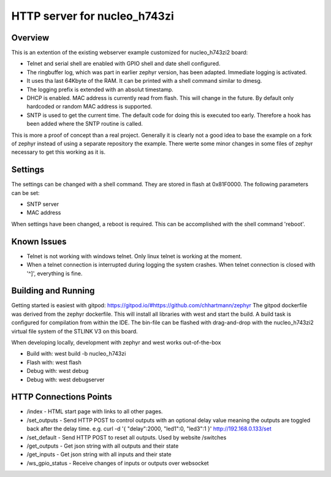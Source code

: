HTTP server for nucleo_h743zi
#############################

Overview
********
This is an extention of the existing webserver example customized for nucleo_h743zi2 board:

* Telnet and serial shell are enabled with GPIO shell and date shell configured.
* The ringbuffer log, which was part in earlier zephyr version, has been adapted. Immediate logging is activated.
* It uses tha last 64Kbyte of the RAM. It can be printed with a shell command similar to dmesg.
* The logging prefix is extended with an absolut timestamp.
* DHCP is enabled. MAC address is currently read from flash. This will change in the future. By default only hardcoded or random MAC address is supported.
* SNTP is used to get the current time. The default code for doing this is executed too early. Therefore a hook has been added where the SNTP routine is called.

This is more a proof of concept than a real project.
Generally it is clearly not a good idea to base the example on a fork of zephyr instead of using a separate repository the example.
There werte some minor changes in some files of zephyr necessary to get this working as it is.

Settings
********
The settings can be changed with a shell command. They are stored in flash at 0x81F0000. The following parameters can be set:

* SNTP server
* MAC address

When settings have been changed, a reboot is required. This can be accomplished with the shell command 'reboot'.

Known Issues
************

* Telnet is not working with windows telnet. Only linux telnet is working at the moment.
* When a telnet connection is interrupted during logging the system crashes. When telnet connection is closed with '^]', everything is fine.

Building and Running
********************
Getting started is easiest with gitpod: https://gitpod.io/#https://github.com/chhartmann/zephyr
The gitpod dockerfile was derived from the zephyr dockerfile.
This will install all libraries with west and start the build. A build task is configured for compilation from within the IDE.
The bin-file can be flashed with drag-and-drop with the nucleo_h743zi2 virtual file system of the STLINK V3 on this board.

When developing locally, development with zephyr and west works out-of-the-box

* Build with: west build -b nucleo_h743zi
* Flash with: west flash
* Debug with: west debug
* Debug with: west debugserver

HTTP Connections Points
***********************

* /index - HTML start page with links to all other pages.
* /set_outputs - Send HTTP POST to control outputs with an optional delay value meaning the outputs are toggled back after the delay time.  e.g. curl -d '{ "delay":2000, "led1":0, "led3":1 }' http://192.168.0.133/set
* /set_default - Send HTTP POST to reset all outputs. Used by website /switches
* /get_outputs - Get json string with all outputs and their state
* /get_inputs - Get json string with all inputs and their state
* /ws_gpio_status - Receive changes of inputs or outputs over websocket
